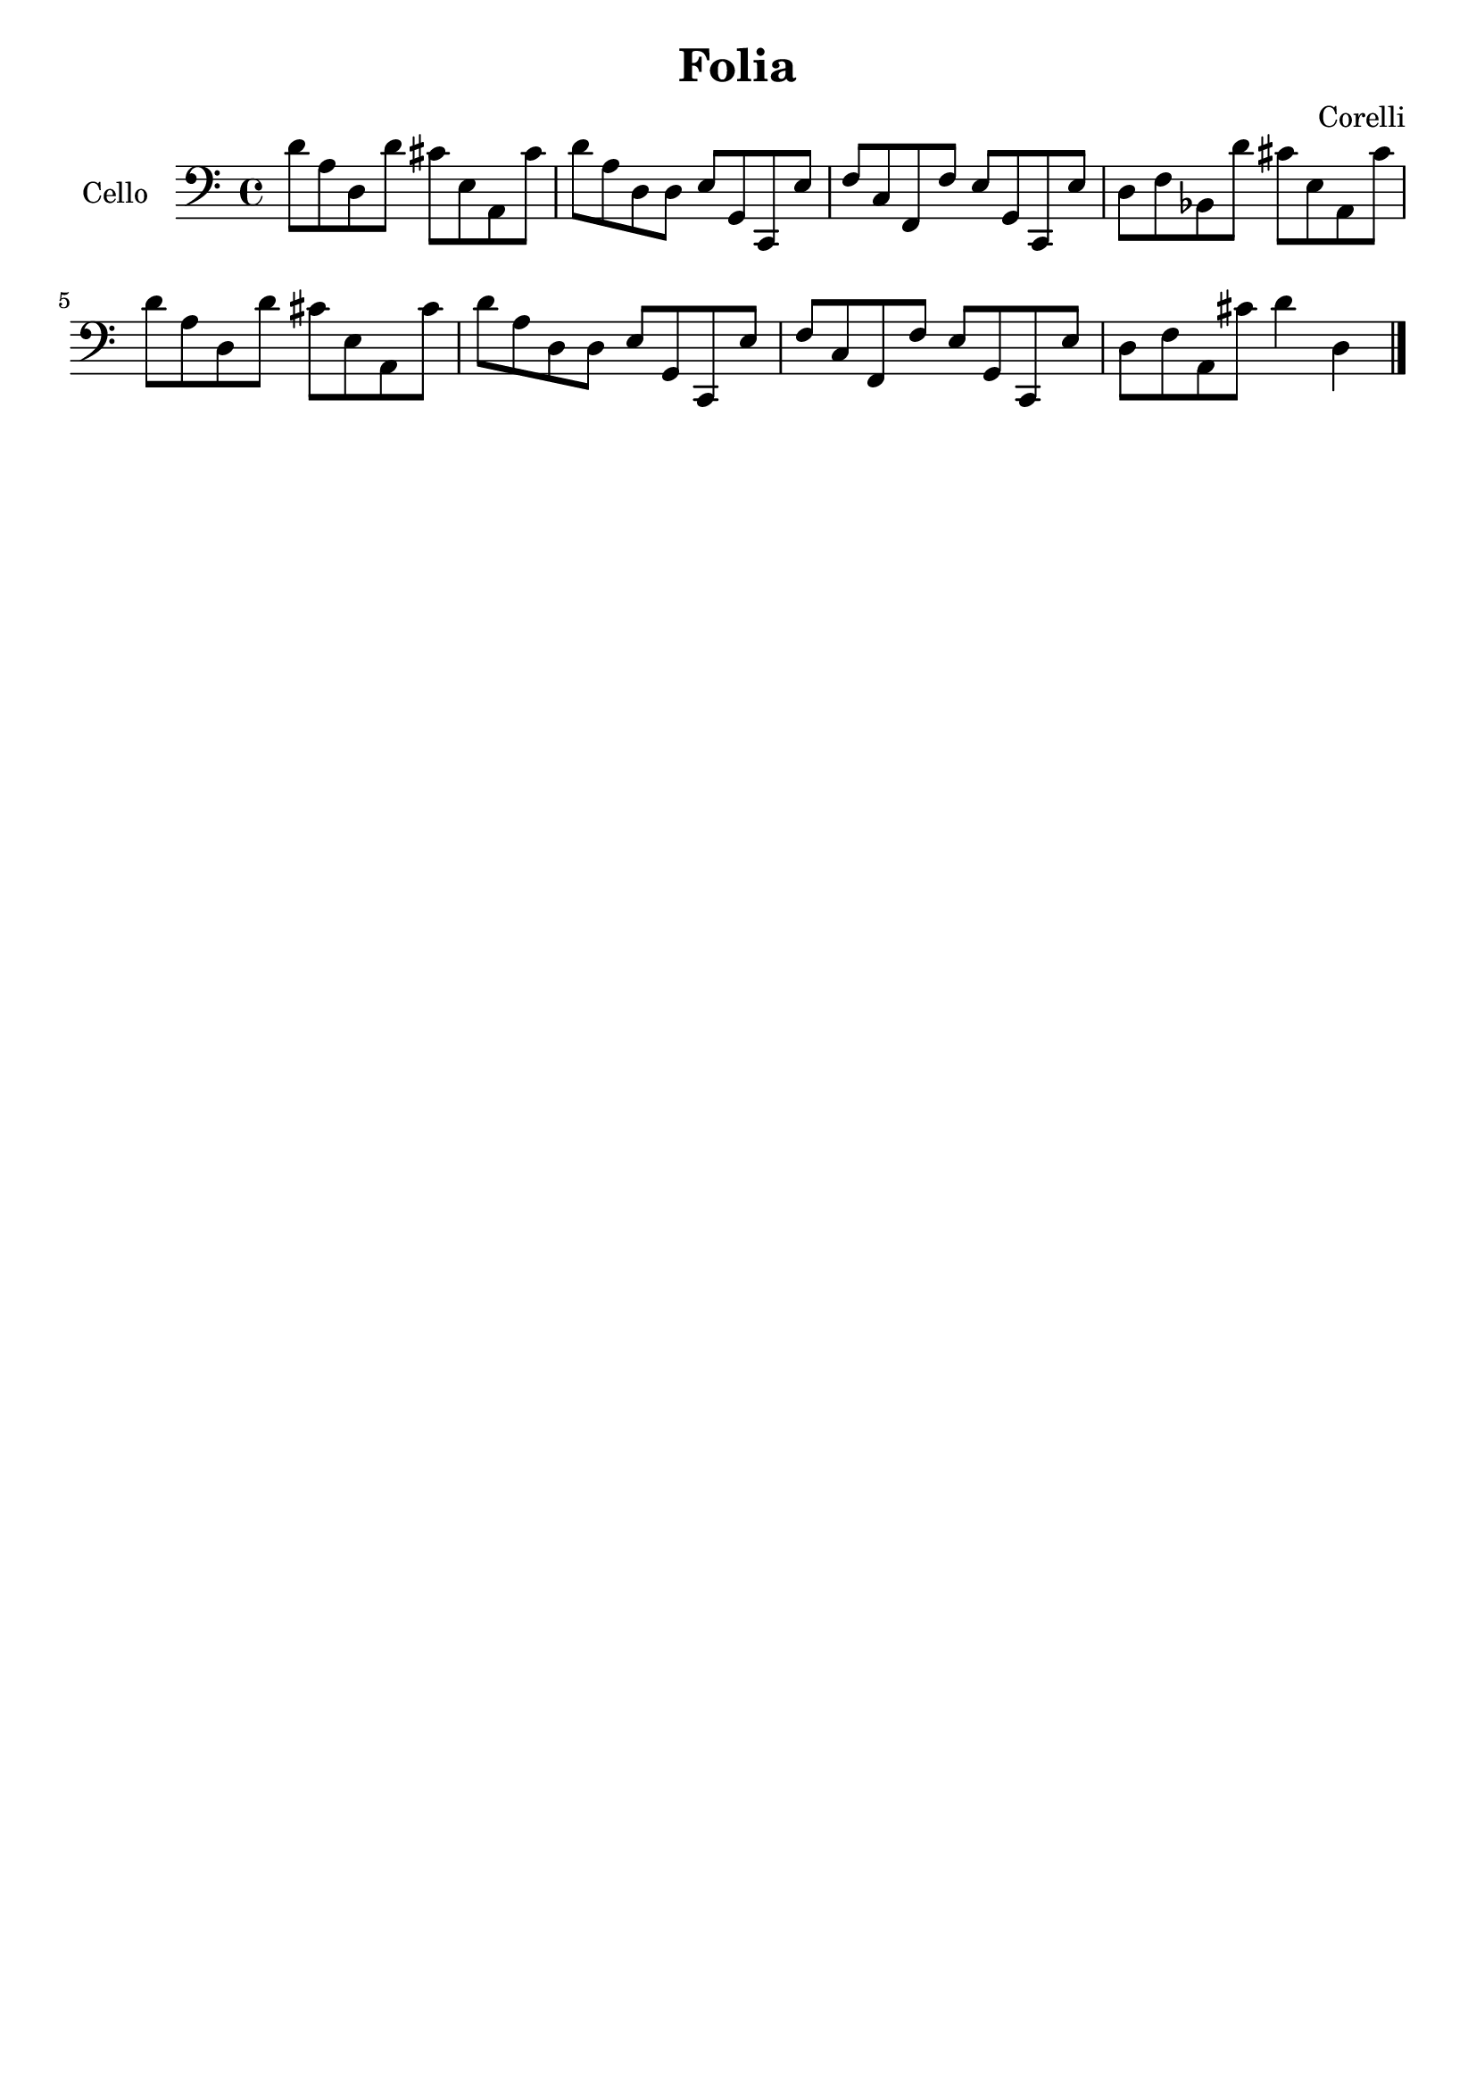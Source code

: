#(set-global-staff-size 21)

\version "2.18.2"
\header {
  title    = "Folia"
  composer = "Corelli"
  tagline  = ""
}

\language "italiano"

\score {
  \new Staff
   \with {instrumentName = #"Cello "}
   {
    \clef "bass"
    \time 4/4
    \override Hairpin.to-barline = ##f
      re'8 la8 re8 re'8 dod'8 mi8 la,8 dod'8
    | re'8 la8 re8 re8 mi8 sol,8 do,8 mi8
    | fa8 do8 fa,8 fa8 mi8 sol,8 do,8 mi8
    | re8 fa8 sib,8 re'8 dod'8 mi8 la,8 dod'8
    | re'8 la8 re8 re'8 dod'8 mi8 la,8 dod'8   % Same as first
    | re'8 la8 re8 re8 mi8 sol,8 do,8 mi8      % Same as second
    | fa8 do8 fa,8 fa8 mi8 sol,8 do,8 mi8      % Same as third
    | re8 fa8 la,8 dod'8 re'4 re4
      \bar "|."
  }
}
